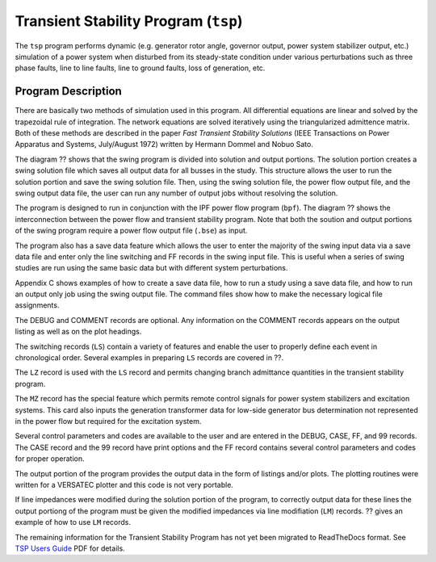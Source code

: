 .. _transient-stability-program:

*************************************
Transient Stability Program (``tsp``)
*************************************
The ``tsp`` program performs dynamic (e.g. generator rotor angle, governor output,
power system stabilizer output, etc.) simulation of a power system when disturbed 
from its steady-state condition under various perturbations such as three phase 
faults, line to line faults, line to ground faults, loss of generation, etc.

Program Description
===================
There are basically two methods of simulation used in this program. All differential equations are linear and solved by the trapezoidal rule of integration. The network equations are solved iteratively using the triangularized admittence matrix. Both of these methods are described in the paper *Fast Transient Stability Solutions* (IEEE Transactions on Power Apparatus and Systems, July/August 1972) written by Hermann Dommel and Nobuo Sato.

The diagram ?? shows that the swing program is divided into solution and output portions. The solution portion creates a swing solution file which saves all output data for all busses in the study. This structure allows the user to run the solution portion and save the swing solution file. Then, using the swing solution file, the power flow output file, and the swing output data file, the user can run any number of output jobs without resolving the solution.

The program is designed to run in conjunction with the IPF power flow program (``bpf``). The diagram ?? shows the interconnection between the power flow and transient stability program. Note that both the soution and output portions of the swing program require a power flow output file (``.bse``) as input.

The program also has a save data feature which allows the user to enter the majority of the swing input data via a save data file and enter only the line switching and FF records in the swing input file. This is useful when a series of swing studies are run using the same basic data but with different system perturbations.

Appendix C shows examples of how to create a save data file, how to run a study using a save data file, and how to run an output only job using the swing output file. The command files show how to make the necessary logical file assignments.

The DEBUG and COMMENT records are optional. Any information on the COMMENT records appears on the output listing as well as on the plot headings.

The switching records (``LS``) contain a variety of features and enable the user to properly define each event in chronological order. Several examples in preparing ``LS`` records are covered in ??.

The ``LZ`` record is used with the ``LS`` record and permits changing branch admittance quantities in the transient stability program.

The ``MZ`` record has the special feature which permits remote control signals for power system stabilizers and excitation systems. This card also inputs the generation transformer data for low-side generator bus determination not represented in the power flow but required for the excitation system.

Several control parameters and codes are available to the user and are entered in the DEBUG, CASE, FF, and 99 records. The CASE record and the 99 record have print options and the FF record contains several control parameters and codes for proper operation.

.. waring::

  Using the DEBUG record will produce very large output files.

The output portion of the program provides the output data in the form of listings and/or plots. The plotting routines were written for a VERSATEC plotter and this code is not very portable.

If line impedances were modified during the solution portion of the program, to correctly output data for these lines the output portiong of the program must be given the modified impedances via line modifiation (``LM``) records. ?? gives an example of how to use ``LM`` records.

The remaining information for the Transient Stability Program has not yet been migrated to ReadTheDocs format. See `TSP Users Guide`_ PDF for details.

.. _TSP Users Guide: https://github.com/mbheinen/bpa-ipf-tsp/blob/master/manuals/TSP_UsersGuide.pdf